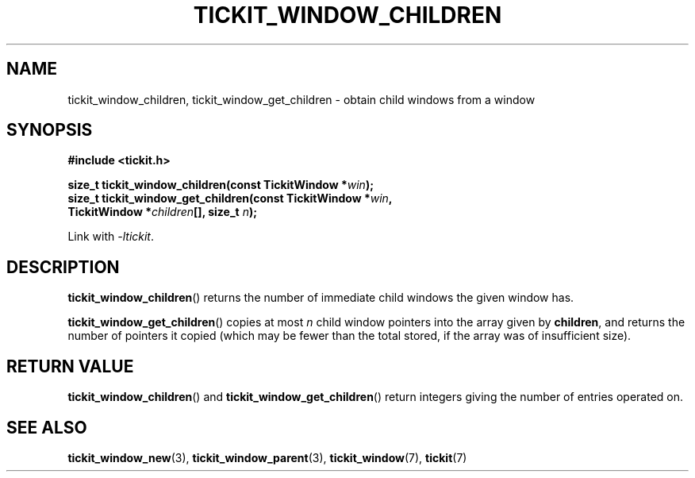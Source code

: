 .TH TICKIT_WINDOW_CHILDREN 3
.SH NAME
tickit_window_children, tickit_window_get_children \- obtain child windows from a window
.SH SYNOPSIS
.EX
.B #include <tickit.h>
.sp
.BI "size_t tickit_window_children(const TickitWindow *" win );
.BI "size_t tickit_window_get_children(const TickitWindow *" win ,
.BI "    TickitWindow *" children "[], size_t " n );
.EE
.sp
Link with \fI\-ltickit\fP.
.SH DESCRIPTION
\fBtickit_window_children\fP() returns the number of immediate child windows the given window has.
.PP
\fBtickit_window_get_children\fP() copies at most \fIn\fP child window pointers into the array given by \fBchildren\fP, and returns the number of pointers it copied (which may be fewer than the total stored, if the array was of insufficient size).
.SH "RETURN VALUE"
\fBtickit_window_children\fP() and \fBtickit_window_get_children\fP() return integers giving the number of entries operated on.
.SH "SEE ALSO"
.BR tickit_window_new (3),
.BR tickit_window_parent (3),
.BR tickit_window (7),
.BR tickit (7)
